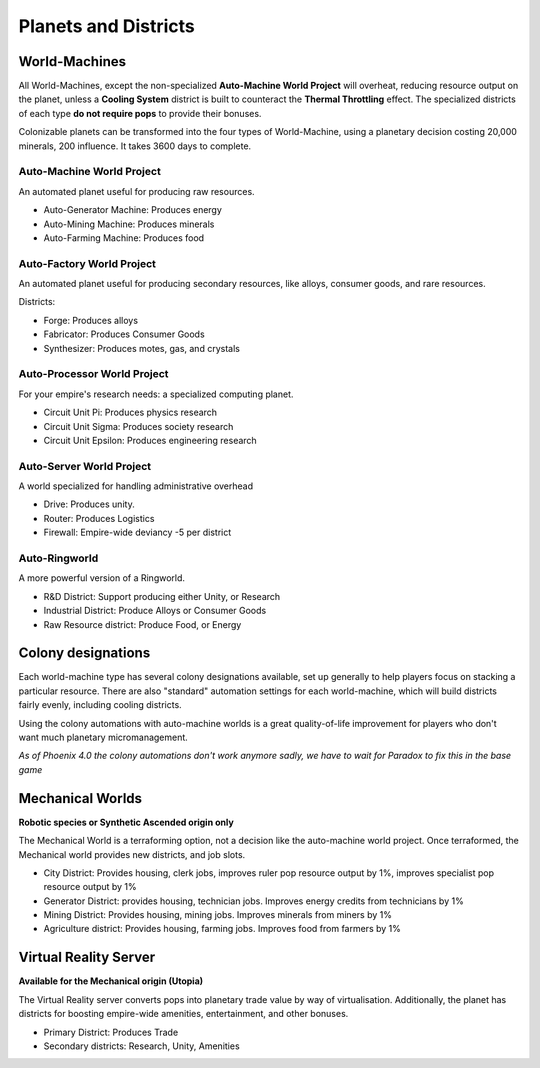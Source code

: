 Planets and Districts
=====================

World-Machines
--------------

All World-Machines, except the non-specialized **Auto-Machine World Project** will overheat, reducing resource output on the planet, unless a **Cooling System** district is built to counteract the **Thermal Throttling** effect. The specialized districts of each type **do not require pops** to provide their bonuses.

Colonizable planets can be transformed into the four types of World-Machine, using a planetary decision costing 20,000 minerals, 200 influence. It takes 3600 days to complete.

Auto-Machine World Project
^^^^^^^^^^^^^^^^^^^^^^^^^^
An automated planet useful for producing raw resources.

- Auto-Generator Machine: Produces energy
- Auto-Mining Machine: Produces minerals
- Auto-Farming Machine: Produces food

Auto-Factory World Project
^^^^^^^^^^^^^^^^^^^^^^^^^^

An automated planet useful for producing secondary resources, like alloys, consumer goods, and rare resources.

Districts:

- Forge: Produces alloys
- Fabricator: Produces Consumer Goods
- Synthesizer: Produces motes, gas, and crystals

Auto-Processor World Project
^^^^^^^^^^^^^^^^^^^^^^^^^^^^
For your empire's research needs: a specialized computing planet.

- Circuit Unit Pi: Produces physics research
- Circuit Unit Sigma: Produces society research
- Circuit Unit Epsilon: Produces engineering research

Auto-Server World Project
^^^^^^^^^^^^^^^^^^^^^^^^^
A world specialized for handling administrative overhead

- Drive: Produces unity.
- Router: Produces Logistics
- Firewall: Empire-wide deviancy -5 per district

Auto-Ringworld
^^^^^^^^^^^^^^
A more powerful version of a Ringworld.

- R&D District: Support producing either Unity, or Research
- Industrial District: Produce Alloys or Consumer Goods
- Raw Resource district: Produce Food, or Energy

Colony designations
-------------------

Each world-machine type has several colony designations available, set up generally to help players focus on stacking a particular resource. There are also "standard" automation settings for each world-machine, which will build districts fairly evenly, including cooling districts.

Using the colony automations with auto-machine worlds is a great quality-of-life improvement for players who don't want much planetary micromanagement.

*As of Phoenix 4.0 the colony automations don't work anymore sadly, we have to wait for Paradox to fix this in the base game*

Mechanical Worlds
-----------------

**Robotic species or Synthetic Ascended origin only**

The Mechanical World is a terraforming option, not a decision like the auto-machine world project. Once terraformed, the Mechanical world provides new districts, and job slots.

- City District: Provides housing, clerk jobs, improves ruler pop resource output by 1%, improves specialist pop resource output by 1%
- Generator District: provides housing, technician jobs. Improves energy credits from technicians by 1%
- Mining District: Provides housing, mining jobs. Improves minerals from miners by 1%
- Agriculture district: Provides housing, farming jobs. Improves food from farmers by 1%

Virtual Reality Server
----------------------

**Available for the Mechanical origin (Utopia)**

The Virtual Reality server converts pops into planetary trade value by way of virtualisation.
Additionally, the planet has districts for boosting empire-wide amenities, entertainment, and other bonuses.

- Primary District: Produces Trade
- Secondary districts: Research, Unity, Amenities
